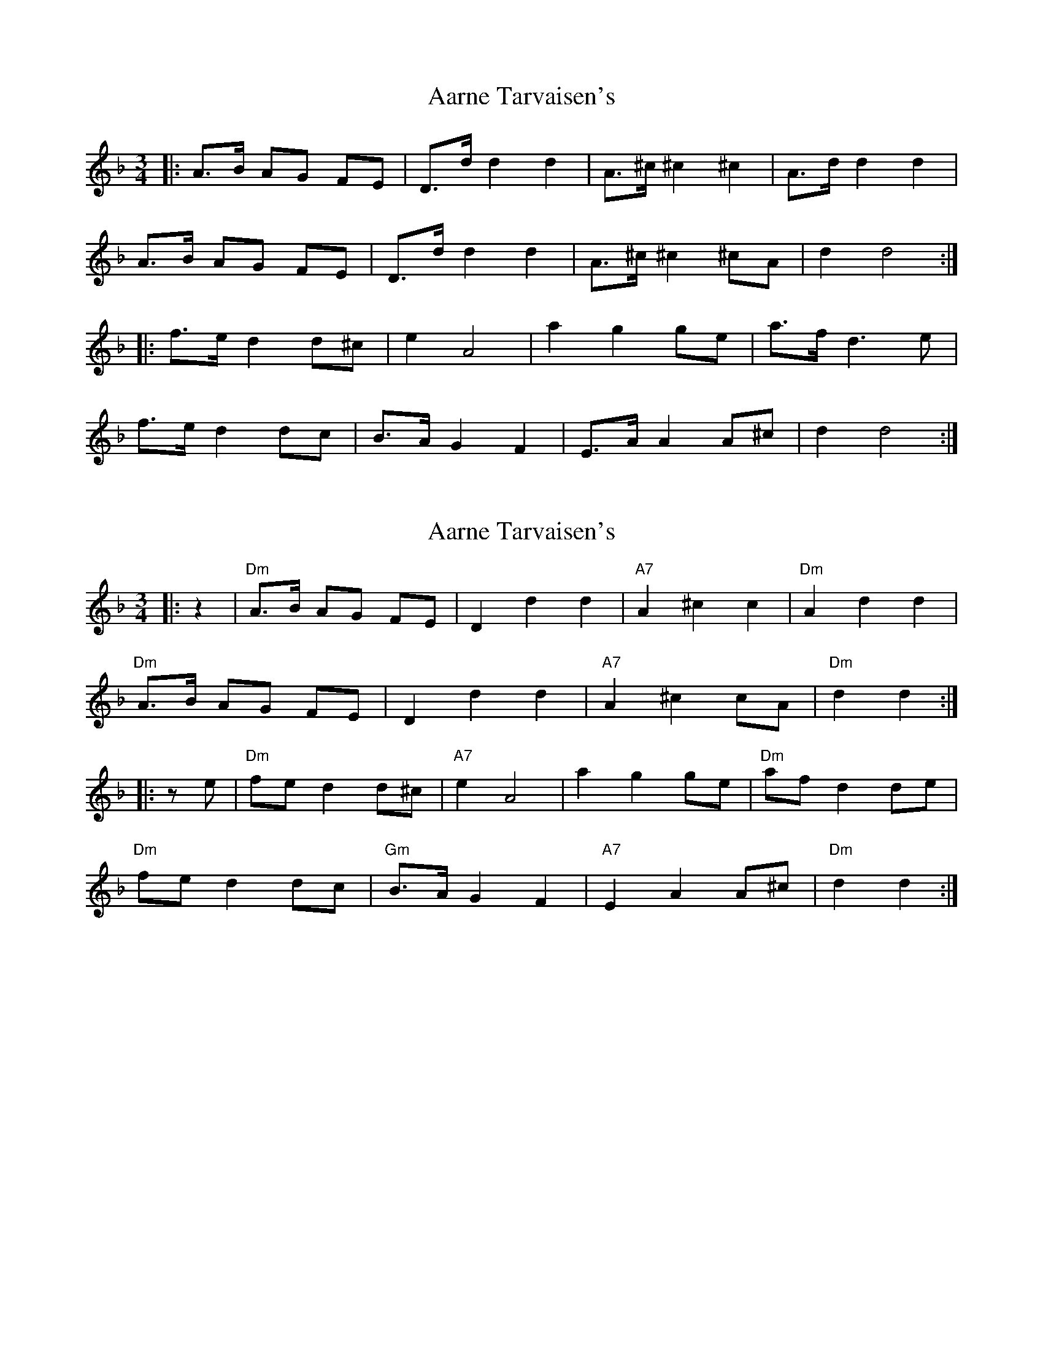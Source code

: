 X: 1
T: Aarne Tarvaisen's
Z: Mix O'Lydian
S: https://thesession.org/tunes/12129#setting12129
R: mazurka
M: 3/4
L: 1/8
K: Dmin
|: A>B AG FE | D>d d2 d2 | A>^c ^c2 ^c2 | A>d d2 d2 |
A>B AG FE | D>d d2 d2 | A>^c ^c2 ^cA | d2 d4 :|
|: f>e d2 d^c | e2 A4 | a2 g2 ge | a>f d3 e |
f>e d2 dc | B>A G2 F2 | E>A A2 A^c | d2 d4 :|
X: 2
T: Aarne Tarvaisen's
Z: ceolachan
S: https://thesession.org/tunes/12129#setting21123
R: mazurka
M: 3/4
L: 1/8
K: Dmin
|: z2 | "Dm" A>B AG FE | D2 d2 d2 | "A7" A2 ^c2 c2 | "Dm" A2 d2 d2 |
"Dm" A>B AG FE | D2 d2 d2 | "A7" A2 ^c2 cA | "Dm" d2 d2 :|
|: z e | "Dm" fe d2 d^c | "A7" e2 A4 | a2 g2 ge | "Dm" af d2 de |
"Dm" fe d2 dc | "Gm" B>A G2 F2 | "A7" E2 A2 A^c | "Dm" d2 d2 :|
X: 3
T: Aarne Tarvaisen's
Z: ceolachan
S: https://thesession.org/tunes/12129#setting21124
R: mazurka
M: 3/4
L: 1/8
K: Emin
|: E>G | B>c B>A G>F | E2 e2 e2 | B2 ^d2 d2 | B2 e2 e>G |
B>c (3cBA G>F | E2 e2 e2 | B2 ^d2 d>B | e2- e2 :|
e>f | g>f e2 e>^d | f2 B2- B2 | b2 a2- a>f | b>g e2- e>f |
g>f e2 e>d | c>B A2- A>G | F2 B2- B>^d | e2- e2 (3^def |
g>f e2- e>^d | f2 B2- B2 | b>a a2 a>f | b>g e2 e>f |
g>f e2 e>d | c>B A2- A>_B | B>^d f>B d>B | e2 E2- |]
